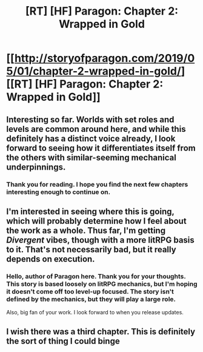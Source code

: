 #+TITLE: [RT] [HF] Paragon: Chapter 2: Wrapped in Gold

* [[http://storyofparagon.com/2019/05/01/chapter-2-wrapped-in-gold/][[RT] [HF] Paragon: Chapter 2: Wrapped in Gold]]
:PROPERTIES:
:Author: noneo
:Score: 19
:DateUnix: 1556718831.0
:DateShort: 2019-May-01
:FlairText: HF
:END:

** Interesting so far. Worlds with set roles and levels are common around here, and while this definitely has a distinct voice already, I look forward to seeing how it differentiates itself from the others with similar-seeming mechanical underpinnings.
:PROPERTIES:
:Author: MimicSquid
:Score: 7
:DateUnix: 1556757302.0
:DateShort: 2019-May-02
:END:

*** Thank you for reading. I hope you find the next few chapters interesting enough to continue on.
:PROPERTIES:
:Author: ParagonsPassion
:Score: 1
:DateUnix: 1556820662.0
:DateShort: 2019-May-02
:END:


** I'm interested in seeing where this is going, which will probably determine how I feel about the work as a whole. Thus far, I'm getting /Divergent/ vibes, though with a more litRPG basis to it. That's not necessarily bad, but it really depends on execution.
:PROPERTIES:
:Author: alexanderwales
:Score: 3
:DateUnix: 1556817249.0
:DateShort: 2019-May-02
:END:

*** Hello, author of Paragon here. Thank you for your thoughts. This story is based loosely on litRPG mechanics, but I'm hoping it doesn't come off too level-up focused. The story isn't defined by the mechanics, but they will play a large role.

Also, big fan of your work. I look forward to when you release updates.
:PROPERTIES:
:Author: ParagonsPassion
:Score: 1
:DateUnix: 1556820480.0
:DateShort: 2019-May-02
:END:


** I wish there was a third chapter. This is definitely the sort of thing I could binge
:PROPERTIES:
:Author: MilesSand
:Score: 1
:DateUnix: 1557073179.0
:DateShort: 2019-May-05
:END:
